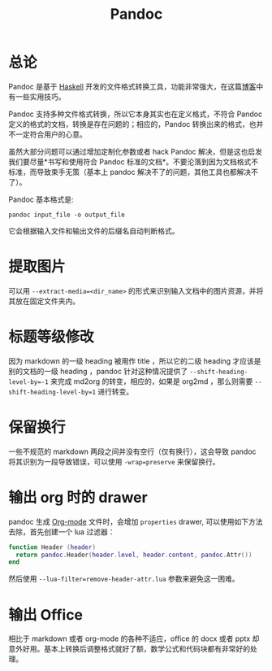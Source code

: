 :PROPERTIES:
:ID:       ee08858d-bc37-45ac-a547-d6df13b17a20
:END:
#+title: Pandoc

* 总论
Pandoc 是基于 [[id:aa217bba-decd-4153-8bc7-abdf68bc9710][Haskell]] 开发的文件格式转换工具，功能非常强大，在这篇[[https://sspai.com/post/77206][博客]]中有一些实用技巧。

Pandoc 支持多种文件格式转换，所以它本身其实也在定义格式，不符合 Pandoc 定义的格式的文档，转换是存在问题的；相应的，Pandoc 转换出来的格式，也并不一定符合用户的心意。

虽然大部分问题可以通过增加定制化参数或者 hack Pandoc 解决，但是这也启发我们要尽量*书写和使用符合 Pandoc 标准的文档*。不要沦落到因为文档格式不标准，而导致束手无策（基本上 pandoc 解决不了的问题，其他工具也都解决不了）。

Pandoc 基本格式是:

#+begin_src shell
pandoc input_file -o output_file
#+end_src

它会根据输入文件和输出文件的后缀名自动判断格式。

* 提取图片
可以用 ~--extract-media=<dir_name>~ 的形式来识别输入文档中的图片资源，并将其放在固定文件夹内。

* 标题等级修改
因为 markdown 的一级 heading 被用作 title ，所以它的二级 heading 才应该是别的文档的一级 heading ，pandoc 针对这种情况提供了 ~--shift-heading-level-by=-1~ 来完成 md2org 的转变，相应的，如果是 org2md ，那么则需要 ~--shift-heading-level-by=1~ 进行转变。

* 保留换行
一些不规范的 markdown 两段之间并没有空行（仅有换行），这会导致 pandoc 将其识别为一段导致错误，可以使用 ~-wrap=preserve~ 来保留换行。

* 输出 org 时的 drawer
pandoc 生成 [[id:b64bb67b-b0a5-4e1b-8d23-7c33ed0e9ec2][Org-mode]] 文件时，会增加 ~properties~ drawer, 可以使用如下方法去除，首先创建一个 lua 过滤器：

#+begin_src lua
function Header (header)
  return pandoc.Header(header.level, header.content, pandoc.Attr())
end
#+end_src

然后使用 ~--lua-filter=remove-header-attr.lua~ 参数来避免这一困难。

* 输出 Office 
相比于 markdown 或者 org-mode 的各种不适应，office 的 docx 或者 pptx 却意外好用。基本上转换后调整格式就好了额，数学公式和代码块都有非常好的处理。
